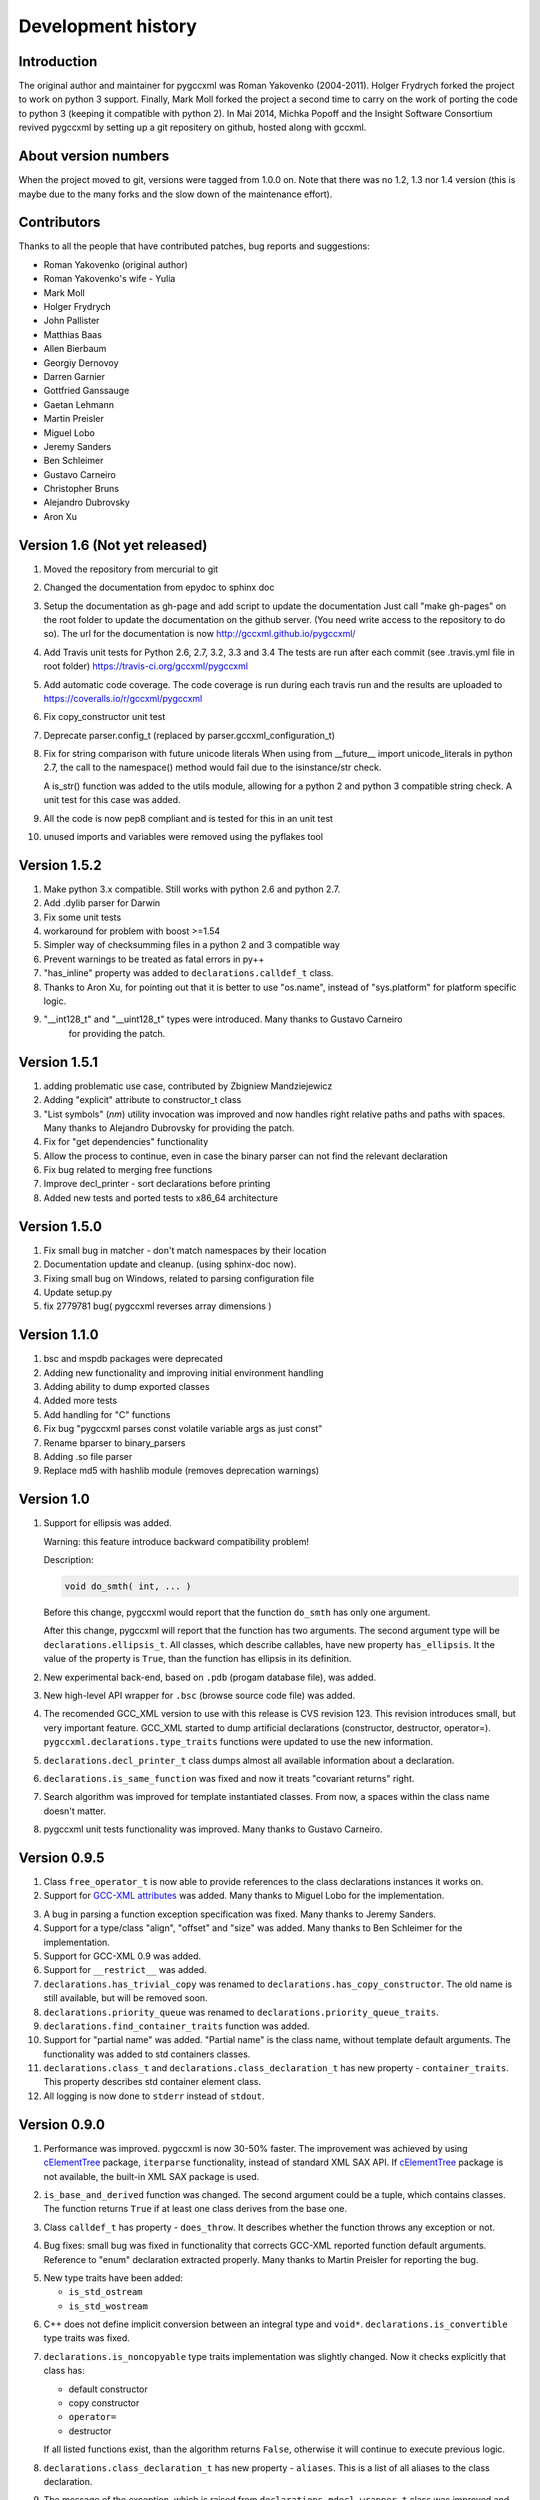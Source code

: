 Development history
===================

Introduction
------------

The original author and maintainer for pygccxml was Roman Yakovenko (2004-2011).
Holger Frydrych forked the project to work on python 3 support. Finally, Mark Moll
forked the project a second time to carry on the work of porting the code
to python 3 (keeping it compatible with python 2).
In Mai 2014, Michka Popoff and the Insight Software Consortium revived pygccxml
by setting up a git repositery on github, hosted along with gccxml.

About version numbers
---------------------

When the project moved to git, versions were tagged from 1.0.0 on. Note that
there was no 1.2, 1.3 nor 1.4 version (this is maybe due to the many forks
and the slow down of the maintenance effort).

Contributors
------------

Thanks to all the people that have contributed patches, bug reports and suggestions:

* Roman Yakovenko (original author)
* Roman Yakovenko's wife - Yulia
* Mark Moll
* Holger Frydrych
* John Pallister
* Matthias Baas
* Allen Bierbaum
* Georgiy Dernovoy
* Darren Garnier
* Gottfried Ganssauge
* Gaetan Lehmann
* Martin Preisler
* Miguel Lobo
* Jeremy Sanders
* Ben Schleimer
* Gustavo Carneiro
* Christopher Bruns
* Alejandro Dubrovsky
* Aron Xu

Version 1.6 (Not yet released)
------------------------------

1. Moved the repository from mercurial to git

2. Changed the documentation from epydoc to sphinx doc

3. Setup the documentation as gh-page and add script to update the documentation
   Just call "make gh-pages" on the root folder to update the documentation
   on the github server. (You need write access to the repository to do so).
   The url for the documentation is now http://gccxml.github.io/pygccxml/

4. Add Travis unit tests for Python 2.6, 2.7, 3.2, 3.3 and 3.4
   The tests are run after each commit (see .travis.yml file in root folder)
   https://travis-ci.org/gccxml/pygccxml

5. Add automatic code coverage. The code coverage is run during each travis
   run and the results are uploaded to https://coveralls.io/r/gccxml/pygccxml

6. Fix copy_constructor unit test

7. Deprecate parser.config_t (replaced by parser.gccxml_configuration_t)

8. Fix for string comparison with future unicode literals
   When using from __future__ import unicode_literals in python 2.7,
   the call to the namespace() method would fail due to the isinstance/str
   check.

   A is_str() function was added to the utils module, allowing for a
   python 2 and python 3 compatible string check.
   A unit test for this case was added.

9. All the code is now pep8 compliant and is tested for this in an unit test

10. unused imports and variables were removed using the pyflakes tool

Version 1.5.2
-------------

1. Make python 3.x compatible. Still works with python 2.6 and python 2.7.

2. Add .dylib parser for Darwin

3. Fix some unit tests

4. workaround for problem with boost >=1.54

5. Simpler way of checksumming files in a python 2 and 3 compatible way

6. Prevent warnings to be treated as fatal errors in py++

7. "has_inline" property was added to ``declarations.calldef_t`` class.

8. Thanks to Aron Xu, for pointing out that it is better to use "os.name",
   instead of "sys.platform" for platform specific logic.

9. "__int128_t" and "__uint128_t" types were introduced. Many thanks to Gustavo Carneiro
    for providing the patch.

Version 1.5.1
-------------

1. adding problematic use case, contributed by Zbigniew Mandziejewicz

2. Adding "explicit" attribute to constructor_t class

3. "List symbols" (`nm`) utility invocation was improved and now handles
   right relative paths and paths with spaces. Many thanks to Alejandro Dubrovsky
   for providing the patch.

4. Fix for "get dependencies" functionality

5. Allow the process to continue, even in case the binary parser can not find the relevant declaration

6. Fix bug related to merging free functions

7. Improve decl_printer - sort declarations before printing

8. Added new tests and ported tests to x86_64 architecture

Version 1.5.0
-------------

1. Fix small bug in matcher - don't match namespaces by their location

2. Documentation update and cleanup. (using sphinx-doc now).

3. Fixing small bug on Windows, related to parsing configuration file

4. Update setup.py

5. fix 2779781 bug( pygccxml reverses array dimensions )

Version 1.1.0
-------------

1. bsc and mspdb packages were deprecated

2. Adding new functionality and improving initial environment handling

3. Adding ability to dump exported classes

4. Added more tests

5. Add handling for "C" functions

6. Fix bug "pygccxml parses const volatile variable args as just const"

7. Rename bparser to binary_parsers

8. Adding .so file parser

9. Replace md5 with hashlib module (removes deprecation warnings)

Version 1.0
-----------

1. Support for ellipsis was added.

   Warning: this feature introduce backward compatibility problem!

   Description:

   .. code-block:: c++

      void do_smth( int, ... )

   Before this change, pygccxml would report that the function ``do_smth`` has
   only one argument.

   After this change, pygccxml will report that the function has two arguments.
   The second argument type will be ``declarations.ellipsis_t``. All classes,
   which describe callables, have new property ``has_ellipsis``. It the value of
   the property is ``True``, than the function has ellipsis in its definition.

2. New experimental back-end, based on ``.pdb`` (progam database file), was added.

3. New high-level API wrapper for ``.bsc`` (browse source code file) was added.

4. The recomended GCC_XML version to use with this release is CVS revision 123.
   This revision introduces small, but very important feature. GCC_XML
   started to dump artificial declarations (constructor, destructor, operator=).
   ``pygccxml.declarations.type_traits`` functions were updated to use the new
   information.

5. ``declarations.decl_printer_t`` class dumps almost all available information
   about a declaration.

6. ``declarations.is_same_function`` was fixed and now it treats
   "covariant returns" right.

7. Search algorithm was improved for template instantiated classes. From
   now, a spaces within the class name doesn't matter.

8. pygccxml unit tests functionality was improved. Many thanks to Gustavo Carneiro.

Version 0.9.5
-------------

1. Class ``free_operator_t`` is now able to provide references to the class declarations
   instances it works on.

2. Support for `GCC-XML attributes`_ was added. Many thanks to Miguel Lobo for
   the implementation.

.. _`GCC-XML attributes`: http://www.gccxml.org/HTML/Running.html

3. A bug in parsing a function exception specification was fixed. Many thanks to
   Jeremy Sanders.

4. Support for a type/class "align", "offset" and "size" was added. Many thanks to
   Ben Schleimer for the implementation.

5. Support for GCC-XML 0.9 was added.

6. Support for ``__restrict__`` was added.

7. ``declarations.has_trivial_copy`` was renamed to ``declarations.has_copy_constructor``.
   The old name is still available, but will be removed soon.

8. ``declarations.priority_queue`` was renamed to ``declarations.priority_queue_traits``.

9. ``declarations.find_container_traits`` function was added.

10. Support for "partial name" was added. "Partial name" is the class name, without
    template default arguments. The functionality was added to std containers
    classes.

11. ``declarations.class_t`` and ``declarations.class_declaration_t`` has new property -
    ``container_traits``. This property describes std container element class.

12. All logging is now done to ``stderr`` instead of ``stdout``.

Version 0.9.0
-------------

1. Performance was improved. pygccxml is now 30-50% faster. The improvement
   was achieved by using `cElementTree`_ package, ``iterparse`` functionality,
   instead of standard XML SAX API. If `cElementTree`_ package is not available,
   the built-in XML SAX package is used.

.. _`cElementTree` : http://effbot.org/zone/celementtree.htm

2. ``is_base_and_derived`` function was changed. The second argument could be
   a tuple, which contains classes. The function returns ``True`` if at least one
   class derives from the base one.

.. line separator

3. Class ``calldef_t`` has property - ``does_throw``. It describes
   whether the function throws any exception or not.

.. line separator

4. Bug fixes: small bug was fixed in functionality that corrects GCC-XML reported
   function default arguments. Reference to "enum" declaration extracted properly.
   Many thanks to Martin Preisler for reporting the bug.

.. line separator

5. New type traits have been added:


   * ``is_std_ostream``
   * ``is_std_wostream``

.. line separator

6. C++ does not define implicit conversion between an integral type and ``void*``.
   ``declarations.is_convertible`` type traits was fixed.

.. line separator

7. ``declarations.is_noncopyable`` type traits implementation was slightly changed.
   Now it checks explicitly that class has:

   * default constructor
   * copy constructor
   * ``operator=``
   * destructor

   If all listed functions exist, than the algorithm returns ``False``, otherwise
   it will continue to execute previous logic.

.. line separator

8. ``declarations.class_declaration_t`` has new property - ``aliases``. This is
   a list of all aliases to the class declaration.

.. line separator

9. The message of the exception, which is raised from ``declarations.mdecl_wrapper_t``
   class was improved and now clearly explains what the problem is.

.. line separator

Version 0.8.5
-------------

1. Added new functionality: "I depend on them". Every declaration can report
   types and declarations it depends on.

2. ``signed char`` and ``char`` are two different types. This bug was fixed and
   now pygccxml treats them right. Many thanks to Gaetan Lehmann for reporting
   the bug.

3. Declarations, read from GCC-XML generated file, could be saved in cache.

4. New type traits have been added:

   * ``is_bool``

5. Small improvement to algorithm, which extracts ``value_type``
   ( ``mapped_type`` ) from "std" containers.

6. Few aliases to long method name were introduced:

   ================================= ==========================
                Name                           Alias
   ================================= ==========================
    ``scopedef_t.variable``           ``scopedef_t.var``
    ``scopedef_t.variables``          ``scopedef_t.vars``
    ``scopedef_t.member_function``    ``scopedef_t.mem_fun``
    ``scopedef_t.member_functions``   ``scopedef_t.mem_funs``
    ``scopedef_t.free_function``      ``scopedef_t.free_fun``
    ``scopedef_t.free_functions``     ``scopedef_t.free_funs``
   ================================= ==========================

7. Fixing bug related to array size and cache.

Version 0.8.2
-------------

1. Few small bug fix and unit tests have been introduced on 64 Bit platforms.
   Many thanks to Gottfried Ganssauge! He also help me to discover and fix
   some important bug in ``type_traits.__remove_alias`` function, by introducing
   small example that reproduced the error.

2. Huge speed improvement has been achieved (x10). Allen Bierbaum suggested to
   save and reuse results of different pygccxml algorithms:

   * ``declarations.remove_alias``
   * ``declarations.full_name``
   * ``declarations.access_type``
   * ``declarations.demangled_name``
   * ``declarations.declaration_path``

3. Interface changes:

  * ``declarations.class_t``:

    + ``set_members`` method was removed

    + ``adopt_declaration`` method was introduced, instead of ``set_members``

  * ``declarations.array_t`` class "set" accessor for size property was added.

  * ``declarations.namespace_t.adopt_declaration`` method was added.

  * ``declarations.variable_t.access_type`` property was added.

4. New type traits have been added:

   * ``is_same_function``

5. Few bug were fixed.

6. Documentation was improved.

Version 0.8.1
-------------

1. pygccxml has been ported to MacOS X. Many thanks to Darren Garnier!

2. New type traits have been added:

   * ``enum_traits``

   * ``class_traits``

   * ``class_declaration_traits``

   * ``is_std_string``

   * ``is_std_wstring``

   * ``remove_declarated``

   * ``has_public_less``

   * ``has_public_equal``

   * ``has_public_binary_operator``

   * ``smart_pointer_traits``

   * ``list_traits``

   * ``deque_traits``

   * ``queue_traits``

   * ``priority_queue``

   * ``vector_traits``

   * ``stack_traits``

   * ``map_traits``

   * ``multimap_traits``

   * ``hash_map_traits``

   * ``hash_multimap_traits``

   * ``set_traits``

   * ``hash_set_traits``

   * ``multiset_traits``

   * ``hash_multiset_traits``

3. ``enumeration_t`` class interface was changed. Enumeration values are kept
   in a list, instead of a dictionary. ``get_name2value_dict`` will build for
   you dictionary, where key is an enumeration name, and value is an enumeration
   value.

   This has been done in order to provide stable order of enumeration values.

4. Now you can pass operator symbol, as a name to query functions:

  .. code-block:: python

     cls = global_namespace.class_( 'my_class' )
     op = cls.operator( '<' )
     #instead of
     op = cls.operator( symbol='<' )

5. pygccxml improved a lot functionality related to providing feedback to user:

   * every package has its own logger

   * only important user messages are written to ``stdout``

   * user messages are clear

6. Support to Java native types has been added.

7. It is possible to pass an arbitrary string as a parameter to GCC_XML.

8. Native java types has been added to fundamental types.

9. Cache classes implementation was improved.

10. Few bug were fixed.

11. Documentation was improved.

12. ``mdecl_wrapper_t.decls`` property was renamed to  ``declarations``.
    The reason is that the current name ( ``decls`` ) conflicts with the method
    of the same name in the decl interface from ``declarations.scopedef_t`` class.

    So for example:

    .. code-block:: python

      classes = ns.decls("class")
      classes.decls("method")

    This will fail because it finds the attribute decls which is not a callable.

Version 0.8
-----------

1. pygccxml now has power "select" interface. Read more about this cool feature
   in tutorials.

2. Improved support for template instantiations. pygccxml now take into
   account demangled name of declarations. Please refer to documentation for
   more explanantion.

3. ``dummy_type_t`` - new type in types hierarchy. This is a very useful class
   for code generation projects.

4. New function - ``get_global_namespace``. As you can guess, it will find and
   return reference to global namespace.

5. New functionality in ``type_traits`` - ``has_public_assign``. This function
   will return True, if class has public assign operator.

6. ``declarations.class_t`` has new property - ``aliases``. This is a list of
   all class aliases.

7. Bug fixes.

8. Documentation has been updated/written/improved.

Version 0.7.1
-------------

**Attention - this going to be last version that is tested with Python 2.3**

1. New fundamental types has been added

   * complex float

   * complex double

   * complex long double

2. **Attention - non backward compatible change**

   ``declarations.filtering.user_defined`` and ``declarations.filtering.by_location``
   implementation has been changed. In previous version of those functions,
   ``decls`` list has been changed in place. This was wrong behavior. Now,
   those functions will return new list, which contains all desired declarations.

3. Few new type traits has been added

   * *type_traits.has_destructor*

   * *type_traits.has_public_destructor*

   * *type_traits.has_public_constructor*

   * *type_traits.is_noncopyable*

4. ``decl_printer_t`` class and ``print_declarations`` function have been added.
   Now you can print in a nice way your declaration tree or part of it.
   Thanks to Allen Bierbaum!

5. New class ``declarations.decl_factory_t`` has been added. This is a default
   factory for all declarations. From now all relevant parser classes takes as
   input instance of this class or ``Null``. In case of ``Null`` instance of
   ``declarations.decl_factory_t`` will be created. Using this class you can
   easily extend functionality provided by built-in declarations.

6. Sometimes, there is a need to find a declaration that match some criteria.
   The was such functionality in pygccxml, but it was too limited. This
   release fix the situation. pygccxml adds a set of classes that will help
   you to deal with this problem.

7. New cache - ``parser.directory_cache_t`` has been implemented.
   ``parser.directory_cache_t`` uses individual files stored in a dedicated
   cache directory to store the cached contents.
   Thanks to Matthias Baas!

8. ``parser.file_cache_t`` has been improved a lot.
   Thanks to Allen Bierbaum!

9. New file configuration is available: "cached source file".
   ``parser.project_reader_t`` class will check for existence of GCC_XML
   generated file. If it does not exist it will create one. If it do exist,
   then the parser will use that file.

10. Few helper functions has been added in order to make construction of
    configuration file to be as easy as possible:

    * ``parser.create_text_fc`` - creates file configuration, that contains text
    * ``parser.create_source_fc`` - creates file configuration, that contains
      reference to regular source file
    * ``parser.create_gccxml_fc`` - creates file configuration, that contains
      reference to GCC_XML generated file
    * ``parser.create_cached_source_fc`` - creates file configuration, that
      contains reference to 2 files: GCC_XML generated file and regular source
      file

11. Small bug fixes.

12. Documentation. Allen Bierbaum and Matthias Baas contributed so much in this
    area. Almost every public function/class has now documentation string.

13. Logging functionality has been added. pygccxml creates new logger
    "pygccxml". Now it is possible to see what pygccxml is doing right now.

14. I am sure I forgot something.

Version 0.6.9
-------------

1. New functions:

   * *type_traits.is_void_pointer*

   * *type_traits.array_size*

   * *type_traits.array_item_type*

2. Class *declarations.variable_t* has new property - *bit_fields*

3. Now it is possible to specify "undefined" directives using
   *parser.config_t* class.

4. *patch* functionality has been introduced. GCC_XML generates wrong
   default values for function arguments. *patch* functionality tries to fix
   this.

5. Small bug fixes

Version 0.6.8
-------------

1. Small bug has been fixed.

Version 0.6.7
-------------

1. New functions:

   * *type_traits.remove_pointer*

   * *type_traits.base_type*

   * *type_traits.is_convertible*

2. A lot of small bug fixes.

3. Few English mistakes have been fixed.

   .. attention::

      There are 2 none backward compatible changes:

      * class with name **compaund_t** has been renamed to **compound_t**

      * word **pathes** has been replaced with **paths**

4. There are new properties on

   * *declarations.declaration_t.top_parent*

   * *declarations.class_t.recursive_bases* returns all base classes of the
     class

   * *declarations.class_t.recursive_derived* returns all derived classes of
     the class

   * *member_calldef_t.access_type*

5. New type has been introduced: *unknown_t*. There are use cases when
   GCC_XML does not returns function return type.

6. New implementation of *make_flatten* algorithm using generators.
   By default old implementation will be used.

7. *parser.file_configuration_t* interface has been changed. Now it is able
   to keep: source file, text or GCC_XML generated file. If you are doing
   something with code that is not changing you'd better use GCC_XML
   generated file as content of the *parser.file_configuration_t*. Save your
   time.

8. There are some cases when GCC_XML reports *"restricted"*. In this case
   pygccxml replaces *"restricted"* with *"volatile"*.
